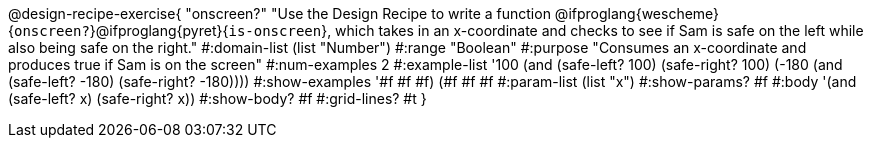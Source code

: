 @design-recipe-exercise{ "onscreen?" "Use the Design Recipe to
write a function
@ifproglang{wescheme}{`onscreen?`}@ifproglang{pyret}{`is-onscreen`}, which takes in an x-coordinate
and checks to see if Sam is safe on the left while also being safe on the right." 
  #:domain-list (list "Number") 
  #:range "Boolean" 
  #:purpose "Consumes an x-coordinate and produces true if Sam is on the screen" 
  #:num-examples 2
  #:example-list '((100 (and (safe-left? 100) (safe-right? 100)))
                   (-180 (and (safe-left? -180) (safe-right? -180)))) 
  #:show-examples '((#f #f #f) (#f #f #f))
  #:param-list (list "x") 
  #:show-params? #f
  #:body '(and (safe-left? x) (safe-right? x))
  #:show-body? #f 
  #:grid-lines? #t 
}
